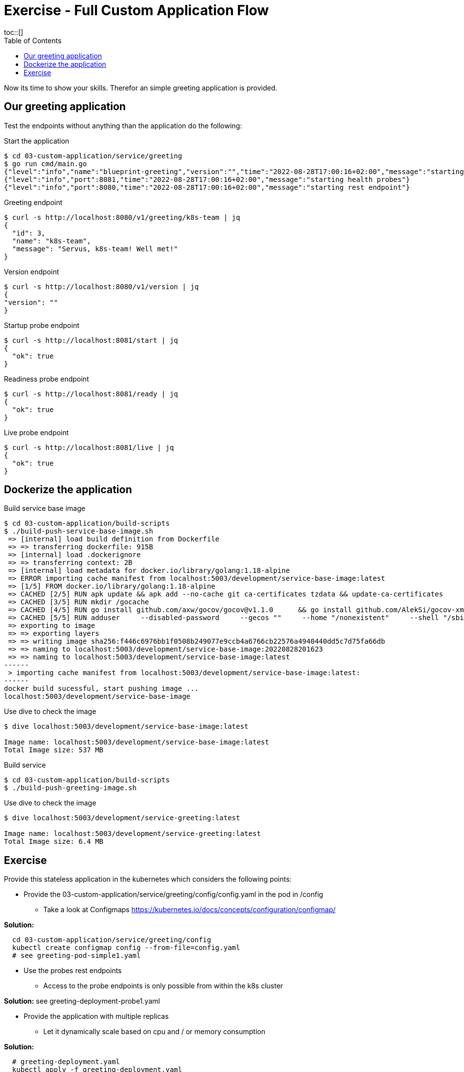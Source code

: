 = Exercise - Full Custom Application Flow
:toc:
toc::[]
:autofit-option:
:caution-caption: ☠
:important-caption: ❗
:note-caption: 🛈
:tip-caption: 💡
:warning-caption: ⚠
:source-highlighter: coderay

Now its time to show your skills. Therefor an simple greeting application is provided.

== Our greeting application

Test the endpoints without anything than the application do the following:

.Start the application
[source%nowrap,bash]
----
$ cd 03-custom-application/service/greeting
$ go run cmd/main.go
{"level":"info","name":"blueprint-greeting","version":"","time":"2022-08-28T17:00:16+02:00","message":"starting service blueprint"}
{"level":"info","port":8081,"time":"2022-08-28T17:00:16+02:00","message":"starting health probes"}
{"level":"info","port":8080,"time":"2022-08-28T17:00:16+02:00","message":"starting rest endpoint"}
----

.Greeting endpoint
[source%nowrap,bash]
----
$ curl -s http://localhost:8080/v1/greeting/k8s-team | jq
{
  "id": 3,
  "name": "k8s-team",
  "message": "Servus, k8s-team! Well met!"
}
----

.Version endpoint
[source%nowrap,bash]
----

$ curl -s http://localhost:8080/v1/version | jq
{
"version": ""
}
----


.Startup probe endpoint
[source%nowrap,bash]
----
$ curl -s http://localhost:8081/start | jq
{
  "ok": true
}
----


.Readiness probe endpoint
[source%nowrap,bash]
----
$ curl -s http://localhost:8081/ready | jq
{
  "ok": true
}
----


.Live probe endpoint
[source%nowrap,bash]
----
$ curl -s http://localhost:8081/live | jq
{
  "ok": true
}
----

== Dockerize the application


.Build service base image
[source%nowrap,bash]
----
$ cd 03-custom-application/build-scripts
$ ./build-push-service-base-image.sh
 => [internal] load build definition from Dockerfile                                                                                                                                                                            0.1s
 => => transferring dockerfile: 915B                                                                                                                                                                                            0.0s
 => [internal] load .dockerignore                                                                                                                                                                                               0.1s
 => => transferring context: 2B                                                                                                                                                                                                 0.0s
 => [internal] load metadata for docker.io/library/golang:1.18-alpine                                                                                                                                                           0.0s
 => ERROR importing cache manifest from localhost:5003/development/service-base-image:latest                                                                                                                                    0.1s
 => [1/5] FROM docker.io/library/golang:1.18-alpine                                                                                                                                                                             0.0s
 => CACHED [2/5] RUN apk update && apk add --no-cache git ca-certificates tzdata && update-ca-certificates                                                                                                                      0.0s
 => CACHED [3/5] RUN mkdir /gocache                                                                                                                                                                                             0.0s
 => CACHED [4/5] RUN go install github.com/axw/gocov/gocov@v1.1.0      && go install github.com/AlekSi/gocov-xml@v1.0.0     && go install gotest.tools/gotestsum@v1.7.0     && go install github.com/vakenbolt/go-test-report@  0.0s
 => CACHED [5/5] RUN adduser     --disabled-password     --gecos ""     --home "/nonexistent"     --shell "/sbin/nologin"     --no-create-home     --uid "10001"     "serviceuser"                                              0.0s
 => exporting to image                                                                                                                                                                                                          0.1s
 => => exporting layers                                                                                                                                                                                                         0.0s
 => => writing image sha256:f446c6976bb1f0508b249077e9ccb4a6766cb22576a4940440dd5c7d75fa66db                                                                                                                                    0.0s
 => => naming to localhost:5003/development/service-base-image:20220828201623                                                                                                                                                   0.0s
 => => naming to localhost:5003/development/service-base-image:latest                                                                                                                                                           0.0s
------
 > importing cache manifest from localhost:5003/development/service-base-image:latest:
------
docker build sucessful, start pushing image ...
localhost:5003/development/service-base-image
----


.Use dive to check the image
[source%nowrap,bash]
----
$ dive localhost:5003/development/service-base-image:latest

Image name: localhost:5003/development/service-base-image:latest
Total Image size: 537 MB
----


.Build service
[source%nowrap,bash]
----
$ cd 03-custom-application/build-scripts
$ ./build-push-greeting-image.sh
----

.Use dive to check the image
[source%nowrap,bash]
----
$ dive localhost:5003/development/service-greeting:latest

Image name: localhost:5003/development/service-greeting:latest
Total Image size: 6.4 MB
----




== Exercise

Provide this stateless application in the kubernetes which considers the following points:

* Provide the 03-custom-application/service/greeting/config/config.yaml in the pod in /config
** Take a look at Configmaps https://kubernetes.io/docs/concepts/configuration/configmap/

**Solution:**
[source%nowrap,bash]
----
  cd 03-custom-application/service/greeting/config
  kubectl create configmap config --from-file=config.yaml
  # see greeting-pod-simple1.yaml
----
  
* Use the probes rest endpoints
** Access to the probe endpoints is only possible from within the k8s cluster

**Solution:** see greeting-deployment-probe1.yaml

* Provide the application with multiple replicas
** Let it dynamically scale based on cpu and / or memory consumption

**Solution:**
[source%nowrap,bash]
----
  # greeting-deployment.yaml
  kubectl apply -f greeting-deployment.yaml
  
  # cpu autoscaling
  kubectl autoscale deployment greeting-deployment --name=greeting-hpa-cpu --cpu-percent=50 --min=1 --max=10
  
  # memory autoscaling
  # greeting-autoscaling-memory.yaml
  kubectl apply -f greeting-autoscaling-memory.yaml
----


* Make the greeting endpoints available from outside the cluster via http and https using ingress (nginx ingress is already installed)
** Take a look at https://kubernetes.io/docs/concepts/services-networking/ingress/
** Target endpoints
*** localhost:48080/greeting/v1/greeting/
*** localhost:48443/greeting/v1/greeting/
* Provide a setup which could handle multiple environments / stages (dev / test / prod).
** Consider using kustomize or helm






